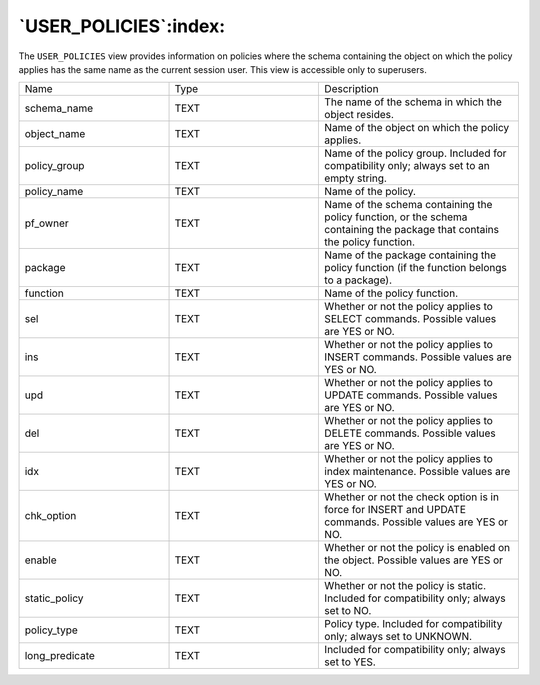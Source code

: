 .. _user_policies:

**********************
`USER_POLICIES`:index:
**********************

The ``USER_POLICIES`` view provides information on policies where the schema
containing the object on which the policy applies has the same name as
the current session user. This view is accessible only to superusers.

.. table::
  :class: longtable
  :widths: 3 3 4

  ============== ==== ==========================================================================================================================
  Name           Type Description
  schema_name    TEXT The name of the schema in which the object resides.
  object_name    TEXT Name of the object on which the policy applies.
  policy_group   TEXT Name of the policy group. Included for compatibility only; always set to an empty string.
  policy_name    TEXT Name of the policy.
  pf_owner       TEXT Name of the schema containing the policy function, or the schema containing the package that contains the policy function.
  package        TEXT Name of the package containing the policy function (if the function belongs to a package).
  function       TEXT Name of the policy function.
  sel            TEXT Whether or not the policy applies to SELECT commands. Possible values are YES or NO.
  ins            TEXT Whether or not the policy applies to INSERT commands. Possible values are YES or NO.
  upd            TEXT Whether or not the policy applies to UPDATE commands. Possible values are YES or NO.
  del            TEXT Whether or not the policy applies to DELETE commands. Possible values are YES or NO.
  idx            TEXT Whether or not the policy applies to index maintenance. Possible values are YES or NO.
  chk_option     TEXT Whether or not the check option is in force for INSERT and UPDATE commands. Possible values are YES or NO.
  enable         TEXT Whether or not the policy is enabled on the object. Possible values are YES or NO.
  static_policy  TEXT Whether or not the policy is static. Included for compatibility only; always set to NO.
  policy_type    TEXT Policy type. Included for compatibility only; always set to UNKNOWN.
  long_predicate TEXT Included for compatibility only; always set to YES.
  ============== ==== ==========================================================================================================================
